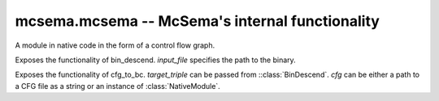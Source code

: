 
.. _mcsema:

mcsema.mcsema -- McSema's internal functionality
================================================

.. module:: mcsema.msema
   :synopsis: Contains all exposed functionality from McSema's C++ code.


.. class:: NativeModule

   A module in native code in the form of a control flow graph.


.. class:: BinDescend(input_file)

   Exposes the functionality of bin_descend. *input_file* specifies the
   path to the binary.

   .. attribute:: arch

      Architecture of the binary. Set to "x86" or "x86-64".

   .. attribute:: func_maps

      List of paths to txt files containing information about external functions.

   .. attribute:: entry_symbols

      List of entry points in the form of symbols.

   .. attribute:: entry_points

      List of entry points in the form of addresses.

   .. attribute:: ignore_native_entry_points

   .. attribute:: debug_mode

   .. attribute:: native_module

      *readonly*. Contains the :class:`NativeModule` after a successful CFG recovery.

   .. attribute:: target_triple

      *readonly*. Contains the target triple which can be passed to :class:`CFGToLLVM`.

   .. method:: execute()

      Recover CFG. Returns True on success and False otherwise.

   .. method:: execute(cfg_file)

      Like *execute()*, but additionally save the CFG to *cfg_file*
      in McSema's Protobuf format.


.. class:: CFGToLLVM(target_triple, cfg)

   Exposes the functionality of cfg_to_bc.
   *target_triple* can be passed from ::class:`BinDescend`.
   *cfg* can be either a path to a CFG file as a string or an instance of :class:`NativeModule`.

   .. attribute:: native_module

      :class:`NativeModule` used as the input to lift.

   .. attribute:: target_triple

   .. attribute:: entry_points

      List of names for entry points.

   .. attribute:: bitcode

      *readonly*. Contains lifted bitcode after a successful translation.

   .. method:: execute()

      Translate to LLVM. Resulting bitcode can be read from *bitcode*.

   .. method:: execute(bc_file)

      Like *execute()*, but additionally save the bitcode to *bc_file*.
